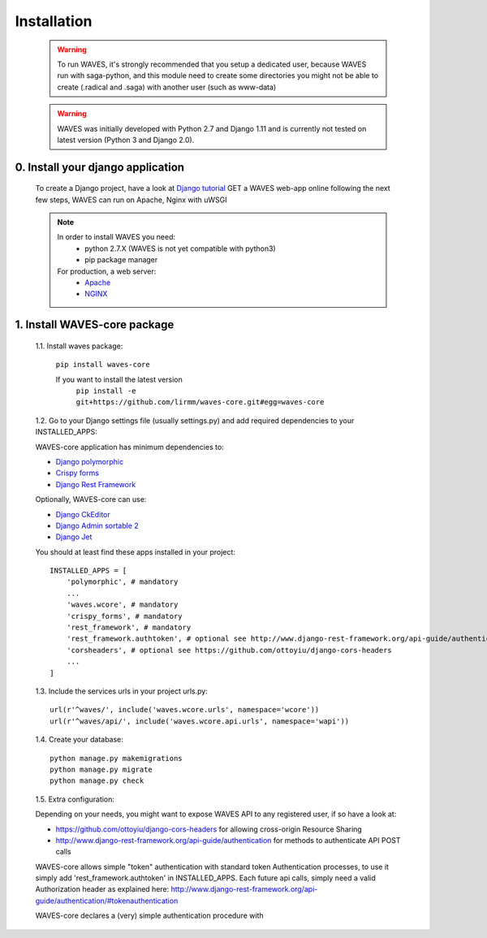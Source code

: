 .. _installation-label:

Installation
============

    .. WARNING::
        To run WAVES, it's strongly recommended that you setup a dedicated user, because WAVES run with
        saga-python, and this module need to create some directories you might not be able to create (.radical and .saga)
        with another user (such as www-data)

    .. warning::
        WAVES was initially developed with Python 2.7 and Django 1.11
        and is currently not tested on latest version (Python 3 and Django 2.0).


0. Install your django application
----------------------------------

    To create a Django project, have a look at `Django tutorial <https://docs.djangoproject.com/en/1.11/intro/tutorial01/>`_
    GET a WAVES web-app online following the next few steps, WAVES can run on Apache, Nginx with uWSGI

    .. note::
        In order to install WAVES you need:
            - python 2.7.X (WAVES is not yet compatible with python3)
            - pip package manager

        For production, a web server:
                - `Apache <https://httpd.apache.org/>`_
                - `NGINX <https://nginx.org/>`_


1. Install WAVES-core package
-----------------------------

    1.1. Install waves package:

        ``pip install waves-core``

        If you want to install the latest version
            ``pip install -e git+https://github.com/lirmm/waves-core.git#egg=waves-core``

    1.2. Go to your Django settings file (usually settings.py) and add required dependencies to your INSTALLED_APPS:

    WAVES-core application has minimum dependencies to:

    - `Django polymorphic <https://django-polymorphic.readthedocs.io/>`_
    - `Crispy forms <http://django-crispy-forms.readthedocs.io>`_
    - `Django Rest Framework <http://www.django-rest-framework.org/>`_

    Optionally, WAVES-core can use:

    - `Django CkEditor <https://github.com/django-ckeditor/django-ckeditor>`_
    - `Django Admin sortable 2 <http://django-admin-sortable2.readthedocs.io>`_
    - `Django Jet <http://jet.geex-arts.com/>`_

    You should at least find these apps installed in your project::

        INSTALLED_APPS = [
            'polymorphic', # mandatory
            ...
            'waves.wcore', # mandatory
            'crispy_forms', # mandatory
            'rest_framework', # mandatory
            'rest_framework.authtoken', # optional see http://www.django-rest-framework.org/api-guide/authentication/#tokenauthentication
            'corsheaders', # optional see https://github.com/ottoyiu/django-cors-headers
            ...
        ]

    1.3. Include the services urls in your project urls.py::

        url(r'^waves/', include('waves.wcore.urls', namespace='wcore'))
        url(r'^waves/api/', include('waves.wcore.api.urls', namespace='wapi'))

    1.4. Create your database::

        python manage.py makemigrations
        python manage.py migrate
        python manage.py check


    1.5. Extra configuration:

    Depending on your needs, you might want to expose WAVES API to any registered user, if so have a look at:

    - https://github.com/ottoyiu/django-cors-headers for allowing cross-origin Resource Sharing
    - http://www.django-rest-framework.org/api-guide/authentication for methods to authenticate API POST calls

    WAVES-core allows simple "token" authentication with standard token Authentication processes, to use it simply add
    'rest_framework.authtoken' in INSTALLED_APPS. Each future api calls, simply need a valid Authorization header as explained here:
    http://www.django-rest-framework.org/api-guide/authentication/#tokenauthentication

    WAVES-core declares a (very) simple authentication procedure with